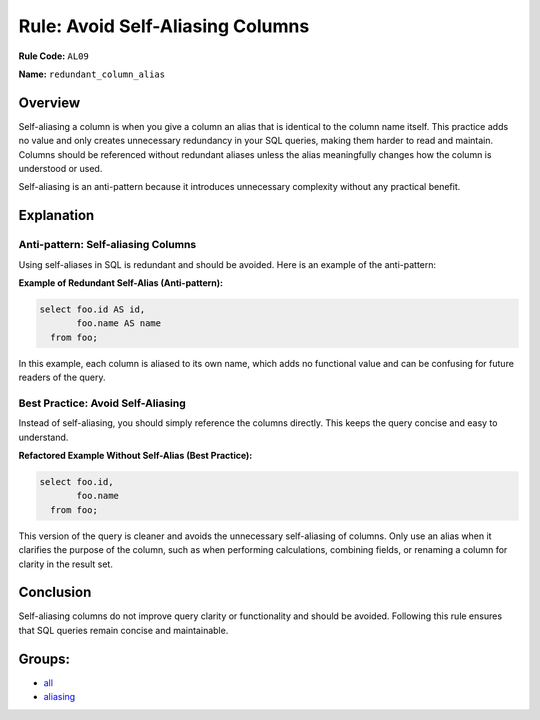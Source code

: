 =================================
Rule: Avoid Self-Aliasing Columns
=================================

**Rule Code:** ``AL09``

**Name:** ``redundant_column_alias``

Overview
--------

Self-aliasing a column is when you give a column an alias that is identical to the column name itself. This practice adds no value and only creates unnecessary redundancy in your SQL queries, making them harder to read and maintain. Columns should be referenced without redundant aliases unless the alias meaningfully changes how the column is understood or used.

Self-aliasing is an anti-pattern because it introduces unnecessary complexity without any practical benefit.

Explanation
-----------

Anti-pattern: Self-aliasing Columns
~~~~~~~~~~~~~~~~~~~~~~~~~~~~~~~~~~~

Using self-aliases in SQL is redundant and should be avoided. Here is an example of the anti-pattern:

**Example of Redundant Self-Alias (Anti-pattern):**

.. code-block:: sql

  select foo.id AS id,
         foo.name AS name
    from foo;


In this example, each column is aliased to its own name, which adds no functional value and can be confusing for future readers of the query.

Best Practice: Avoid Self-Aliasing
~~~~~~~~~~~~~~~~~~~~~~~~~~~~~~~~~~

Instead of self-aliasing, you should simply reference the columns directly. This keeps the query concise and easy to understand.

**Refactored Example Without Self-Alias (Best Practice):**

.. code-block:: sql

  select foo.id,
         foo.name
    from foo;

This version of the query is cleaner and avoids the unnecessary self-aliasing of columns. Only use an alias when it clarifies the purpose of the column, such as when performing calculations, combining fields, or renaming a column for clarity in the result set.

Conclusion
----------

Self-aliasing columns do not improve query clarity or functionality and should be avoided. Following this rule ensures that SQL queries remain concise and maintainable.

Groups:
-------

- `all <../..>`_
- `aliasing <../..#aliasing-rules>`_